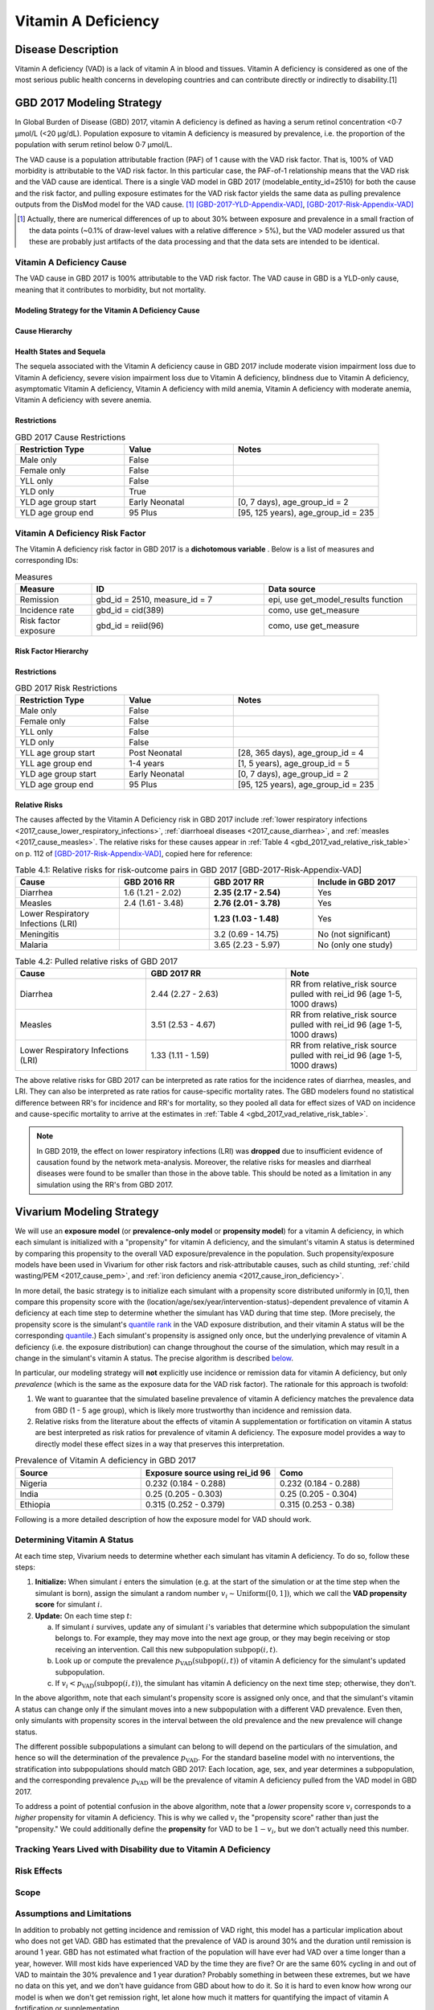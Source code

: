 .. _2017_cause_vitamin_a_deficiency:

====================
Vitamin A Deficiency
====================

Disease Description
-------------------

Vitamin A deficiency (VAD) is a lack of vitamin A in blood and tissues. Vitamin
A deficiency is considered as one of the most serious public health concerns in
developing countries and can contribute directly or indirectly to disability.[1]

GBD 2017 Modeling Strategy
------------------------------------

In Global Burden of Disease (GBD) 2017, vitamin A deficiency is defined as
having a serum retinol concentration <0·7 μmol/L (<20 μg/dL). Population
exposure to vitamin A deficiency is measured by prevalence, i.e. the proportion
of the population with serum retinol below 0·7 μmol/L.

The VAD cause is a population attributable fraction (PAF) of 1 cause with the
VAD risk factor. That is, 100% of VAD morbidity is attributable to the VAD risk
factor. In this particular case, the PAF-of-1 relationship means that the VAD
risk and the VAD cause are identical. There is a single VAD model in GBD 2017
(modelable_entity_id=2510) for both the cause and the risk factor, and pulling
exposure estimates for the VAD risk factor yields the same data as pulling
prevalence outputs from the DisMod model for the VAD cause. [#]_
[GBD-2017-YLD-Appendix-VAD]_, [GBD-2017-Risk-Appendix-VAD]_

.. [#] Actually, there are numerical differences of up to about 30% between
  exposure and prevalence in a small fraction of the data points (~0.1% of
  draw-level values with a relative difference > 5%), but the VAD modeler
  assured us that these are probably just artifacts of the data processing and
  that the data sets are intended to be identical.

Vitamin A Deficiency Cause
+++++++++++++++++++++++++++++

The VAD cause in GBD 2017 is 100% attributable to the
VAD risk factor. The VAD cause in GBD is a
YLD-only cause, meaning that it contributes to morbidity, but not mortality.

Modeling Strategy for the Vitamin A Deficiency Cause
^^^^^^^^^^^^^^^^^^^^^^^^^^^^^^^^^^^^^^^^^^^^^^^^^^^^^^^
.. todo::

  Describe cause in detail

Cause Hierarchy
^^^^^^^^^^^^^^^

.. image:: vitA_cause_hierarchy.svg

Health States and Sequela
^^^^^^^^^^^^^^^^^^^^^^^^^

The sequela associated with the Vitamin A deficiency cause in GBD 2017 include
moderate vision impairment loss due to Vitamin A deficiency, severe vision
impairment loss due to Vitamin A deficiency, blindness due to Vitamin A
deficiency, asymptomatic Vitamin A deficiency, Vitamin A deficiency with mild
anemia, Vitamin A deficiency with moderate anemia, Vitamin A deficiency with
severe anemia.


Restrictions
^^^^^^^^^^^^

.. list-table:: GBD 2017 Cause Restrictions
   :widths: 15 15 20
   :header-rows: 1

   * - Restriction Type
     - Value
     - Notes
   * - Male only
     - False
     -
   * - Female only
     - False
     -
   * - YLL only
     - False
     -
   * - YLD only
     - True
     -
   * - YLD age group start
     - Early Neonatal
     - [0, 7 days), age_group_id = 2
   * - YLD age group end
     - 95 Plus
     - [95, 125 years), age_group_id = 235


Vitamin A Deficiency Risk Factor
++++++++++++++++++++++++++++++++

The Vitamin A deficiency risk factor in GBD 2017 is a **dichotomous variable** .
Below is a list of measures and corresponding IDs:

.. list-table:: Measures
  :widths: 20 45 40
  :header-rows: 1

  * - Measure
    - ID
    - Data source
  * - Remission
    - gbd_id = 2510, measure_id = 7
    - epi, use get_model_results function
  * - Incidence rate
    - gbd_id = cid(389)
    - como, use get_measure
  * - Risk factor exposure
    - gbd_id = reiid(96)
    - como, use get_measure

.. todo::

  Address James's comment about the above table in `PR 149 <https://github.com/ihmeuw/vivarium_research/pull/149>`_:

  1.  Incidence and remission are measures for the cause.
  2.  I thought we decided not to use them at all.

  Correct, we are not planning to use incidence or remission data, so we should
  make this clear. E.g. move the first two rows of this table into the `Vitamin
  A Deficiency Cause`_ section and clarify that we're not planning to use them
  for the Vivarium model, or just omit them entirely.

Risk Factor Hierarchy
^^^^^^^^^^^^^^^^^^^^^

.. image:: vitA_risk_hierarchy.svg

Restrictions
^^^^^^^^^^^^

.. list-table:: GBD 2017 Risk Restrictions
   :widths: 15 15 20
   :header-rows: 1

   * - Restriction Type
     - Value
     - Notes
   * - Male only
     - False
     -
   * - Female only
     - False
     -
   * - YLL only
     - False
     -
   * - YLD only
     - False
     -
   * - YLL age group start
     - Post Neonatal
     - [28, 365 days), age_group_id = 4
   * - YLL age group end
     - 1-4 years
     - [1, 5 years), age_group_id = 5
   * - YLD age group start
     - Early Neonatal
     - [0, 7 days), age_group_id = 2
   * - YLD age group end
     - 95 Plus
     - [95, 125 years), age_group_id = 235


Relative Risks
^^^^^^^^^^^^^^

The causes affected by the Vitamin A Deficiency risk in GBD 2017 include
:ref:`lower respiratory infections <2017_cause_lower_respiratory_infections>`,
:ref:`diarrhoeal diseases <2017_cause_diarrhea>`, and :ref:`measles
<2017_cause_measles>`. The relative risks for these causes appear in :ref:`Table
4 <gbd_2017_vad_relative_risk_table>` on p. 112 of
[GBD-2017-Risk-Appendix-VAD]_, copied here for reference:

.. _gbd_2017_vad_relative_risk_table:

.. list-table:: Table 4.1: Relative risks for risk-outcome pairs in GBD 2017 [GBD-2017-Risk-Appendix-VAD]
  :widths: 15 13 15 15
  :header-rows: 1

  * - Cause
    - GBD 2016 RR
    - GBD 2017 RR
    - Include in GBD 2017
  * - Diarrhea
    - 1.6 (1.21 - 2.02)
    - **2.35 (2.17 - 2.54)**
    - Yes
  * - Measles
    - 2.4 (1.61 - 3.48)
    - **2.76 (2.01 - 3.78)**
    - Yes
  * - Lower Respiratory Infections (LRI)
    -
    - **1.23 (1.03 - 1.48)**
    - Yes
  * - Meningitis
    -
    - 3.2 (0.69 - 14.75)
    - No (not significant)
  * - Malaria
    -
    - 3.65 (2.23 - 5.97)
    - No (only one study)
	
.. list-table:: Table 4.2: Pulled relative risks of GBD 2017 
  :widths: 15 16 15 
  :header-rows: 1

  * - Cause
    - GBD 2017 RR
    - Note
  * - Diarrhea
    - 2.44 (2.27 - 2.63)
    - RR from relative_risk source pulled with rei_id 96 (age 1-5, 1000 draws)
  * - Measles
    - 3.51 (2.53 - 4.67)
    - RR from relative_risk source pulled with rei_id 96 (age 1-5, 1000 draws)
  * - Lower Respiratory Infections (LRI)
    - 1.33 (1.11 - 1.59)
    - RR from relative_risk source pulled with rei_id 96 (age 1-5, 1000 draws)

The above relative risks for GBD 2017 can be interpreted as rate ratios for the
incidence rates of diarrhea, measles, and LRI. They can also be interpreted as
rate ratios for cause-specific mortality rates. The GBD modelers found no
statistical difference between RR's for incidence and RR's for mortality, so
they pooled all data for effect sizes of VAD on incidence and cause-specific
mortality to arrive at the estimates in :ref:`Table 4
<gbd_2017_vad_relative_risk_table>`.

.. Note::

  In GBD 2019, the effect on lower respiratory infections (LRI) was **dropped**
  due to insufficient evidence of causation found by the network meta-analysis.
  Moreover, the relative risks for measles and diarrheal diseases were found to
  be smaller than those in the above table. This should be noted as a limitation
  in any simulation using the RR's from GBD 2017.

.. todo::

  Reformat :ref:`Table 4 <gbd_2017_vad_relative_risk_table>` (or perhaps make a
  separate table) to make it more useful for the software engineers, based on
  James's comments in `PR 149
  <https://github.com/ihmeuw/vivarium_research/pull/149>`_. Namely:

  1.  We can include the actual data means and uncertainties here if we want,
      but since we're planning to use the draw-level RR's from GBD, we should
      include the `rei_id` and `cause_id` associated with each risk-outcome pair
      we're using.

  2.  Including the interpretations of the RR's is good. I think you should
      have the interpretation as a column in the table though. A single risk
      factor may have different kinds of effects on different outcomes and
      should be specified pairwise. Also include the numerator and denominator
      or a link to what rate ratio means (I think we made a glossary in the
      documentation).

Vivarium Modeling Strategy
--------------------------

.. _percentile: https://en.wikipedia.org/wiki/Percentile
.. _quantile: https://en.wikipedia.org/wiki/Quantile
.. _percentile rank: https://en.wikipedia.org/wiki/Percentile_rank
.. _quantile rank: `percentile rank`_

We will use an **exposure model** (or **prevalence-only model** or **propensity
model**) for a vitamin A deficiency, in which each simulant is initialized with
a "propensity" for vitamin A deficiency, and the simulant's vitamin A status is
determined by comparing this propensity to the overall VAD exposure/prevalence
in the population. Such propensity/exposure models have been used in Vivarium
for other risk factors and risk-attributable causes, such as child stunting,
:ref:`child wasting/PEM <2017_cause_pem>`, and :ref:`iron deficiency anemia
<2017_cause_iron_deficiency>`.

.. todo::

  Reword the above to make it clear that an exposure model is the standard
  strategy used for risk factors, and that it is *infrequently* used for cause
  models because we usually trust the dynamic disease parameters more or we care
  about counting cases. We should eventually have a description of what
  "exposure model" means in the general risk factor documentation.

  Standardize the terminology above and below to use "exposure model"
  throughout, since this applies to all risk factors.

  **Proposal:** What about using "exposure propensity model," because each
  simulant has a fixed propensity for exposure to the risk? This highlights the
  fact that we are not only using standard `inverse transform sampling
  <https://en.wikipedia.org/wiki/Inverse_transform_sampling>`_ to sample from
  the exposure distribution, but that we do this at each time step *without
  changing the simulants' percentile ranks*, which we conceptualize as fixed
  propensities for exposure. The same conceptual framework of "propensity" would
  still apply even if we come up with a way to dynamically change simulants'
  `percentile ranks <percentile rank_>`_ over the course of the simulation.

In more detail, the basic strategy is to initialize each simulant with a
propensity score distributed uniformly in [0,1], then compare this propensity
score with the (location/age/sex/year/intervention-status)-dependent prevalence
of vitamin A deficiency at each time step to determine whether the simulant has
VAD during that time step.  (More precisely, the propensity score is the
simulant's `quantile rank`_ in the VAD exposure distribution, and their vitamin
A status will be the corresponding `quantile`_.) Each simulant's propensity is
assigned only once, but the underlying prevalence of vitamin A deficiency (i.e.
the exposure distribution) can change throughout the course of the simulation,
which may result in a change in the simulant's vitamin A status. The precise
algorithm is described `below <Determining Vitamin A Status_>`_.

In particular, our modeling strategy will **not** explicitly use incidence or
remission data for vitamin A deficiency, but only *prevalence* (which is the
same as the exposure data for the VAD risk factor). The rationale for this
approach is twofold:

1.  We want to guarantee that the simulated baseline prevalence of vitamin A
    deficiency matches the prevalence data from GBD (1 - 5 age group), which is likely more
    trustworthy than incidence and remission data.

2.  Relative risks from the literature about the effects of vitamin A
    supplementation or fortification on vitamin A status are best interpreted as
    risk ratios for prevalence of vitamin A deficiency. The exposure model
    provides a way to directly model these effect sizes in a way that preserves
    this interpretation.

.. list-table:: Prevalence of Vitamin A deficiency in GBD 2017
  :widths: 15 16 14 
  :header-rows: 1

  * - Source
    - Exposure source using rei_id 96
    - Como 
  * - Nigeria
    - 0.232 (0.184 - 0.288)
    - 0.232 (0.184 - 0.288)
  * - India
    - 0.25 (0.205 - 0.303)
    - 0.25 (0.205 - 0.304)
  * - Ethiopia
    - 0.315 (0.252 - 0.379)
    - 0.315 (0.253 - 0.38)

.. todo::

  Be more clear about what we mean in point 1. above. E.g. it looks like using
  GBD's incidence and remission data will cause most of the population to get
  VAD over the course of a 5-year simulation, which may not be realistic. See
  `Assumptions and Limitations`_.

  In `PR 149 <https://github.com/ihmeuw/vivarium_research/pull/149>`_, James
  commented about the above rationale:

    We are only doing this because of option 2. We expect the cause version of
    the model to get incidence and remission correct in addition to getting
    prevalence correct.

    However, it is more important for us to use the intervention data correctly
    than it is to get the dynamic parameters of the disease correct. Details
    about the limitations and the expected impact to be found in .

Following is a more detailed description of how the exposure model for VAD
should work.

Determining Vitamin A Status
++++++++++++++++++++++++++++

At each time step, Vivarium needs to determine whether each simulant has vitamin
A deficiency. To do so, follow these steps:

1.  **Initialize:** When simulant :math:`i` enters the simulation (e.g. at the
    start of the simulation or at the time step when the simulant is born),
    assign the simulant a random number :math:`v_i \sim
    \operatorname{Uniform}([0,1])`, which we call the **VAD propensity score**
    for simulant :math:`i`.

2.  **Update:** On each time step :math:`t`:

    a)  If simulant :math:`i` survives, update any of simulant :math:`i`'s
        variables that determine which subpopulation the simulant belongs to.
        For example, they may move into the next age group, or they may begin
        receiving or stop receiving an intervention. Call this new subpopulation
        :math:`\text{subpop}(i,t)`.

    b)  Look up or compute the prevalence
        :math:`p_\text{VAD}(\text{subpop}(i,t))` of vitamin A deficiency for the
        simulant's updated subpopulation.

    c)  If :math:`v_i < p_\text{VAD}(\text{subpop}(i,t))`, the simulant has
        vitamin A deficiency on the next time step; otherwise, they don't.

In the above algorithm, note that each simulant's propensity score is assigned
only once, and that the simulant's vitamin A status can change only if the
simulant moves into a new subpopulation with a different VAD prevalence. Even
then, only simulants with propensity scores in the interval between the old
prevalence and the new prevalence will change status.

The different possible subpopulations a simulant can belong to will depend on
the particulars of the simulation, and hence so will the determination of the
prevalence :math:`p_\text{VAD}`. For the standard baseline model with no
interventions, the stratification into subpopulations should match GBD 2017:
Each location, age, sex, and year determines a subpopulation, and the
corresponding prevalence :math:`p_\text{VAD}` will be the prevalence of vitamin
A deficiency pulled from the VAD model in GBD 2017.

To address a point of potential confusion in the above algorithm, note that a
*lower* propensity score :math:`v_i` corresponds to a *higher* propensity for
vitamin A deficiency. This is why we called :math:`v_i` the "propensity score"
rather than just the "propensity." We could additionally define the
**propensity** for VAD to be :math:`1-v_i`, but we don't actually need this
number.

.. todo::

  Revise the above algorithm to take into account James' comments in `PR 149
  <https://github.com/ihmeuw/vivarium_research/pull/149>`_:

    I think we should standardize the notation for these things. I follow
    :code:`scipy` conventions in the code and I think they're reasonable:

    | x_i - the random variable (the exposure)
    | q_i - the percentile or propensity of the exposure x_i in the distribution
    | (called q because the inverse cdf is the quantile function, though also
    | called the percent point function).
    | Initialize should also describe how we actually get x_i.

  Actually, as noted above, the propensity score is not the percentile_ (or
  quantile_), but the `quantile rank`_. Perhaps it would be better to use p_i
  instead of q_i (I used v_i above)?

  In this case x_i would be a binary variable, "has VAD" / "does not have VAD".
  How would you initialize this before following the procedure in the "Update"
  step?

    The procedure is the same as in update, but it has to happen before a time
    step takes place. The value of other attributes the simulant is initialized
    with (e.g. whether or not they are receiving vitamin a fortification) may be
    dependent on their initial vitamin a deficiency status. This is a `fencepost
    error <https://en.wikipedia.org/wiki/Off-by-one_error#Fencepost_error>`_.
    All attributes of a simulant must be assigned an initial value before the
    first time step starts or you introduce extremely hairy issues into the
    order you must update simulant state each time step.

    Here's the procedure:

    1.  Initialization:

        - Sample propensity and store it for all time.
        - Use attributes initial distribution is conditional on (age, sex,
          year) to construct probability mass function
        - Use propensity to sample pmf and assign initial status.

    2.  Update:

        - Your procedure looks good here.

.. todo::

  In a separate document, write a description of how Vivarium's standard risk
  exposure model works using `inverse transform sampling
  <https://en.wikipedia.org/wiki/Inverse_transform_sampling>`_, and explain how
  the VAD model is a special case of this. The general procedure is described by
  James in `PR 149 <https://github.com/ihmeuw/vivarium_research/pull/149>`_:

    Just leaving notes. I think this section is great. I think we want to pull it out into the general risk model for the **standard way to sample from categorical distributions**. In order to do so, we have to generalize this section a bit. Technically what we do is start with a distribution

    p = [P_1, P_2, ..., P_N, 1 - (P_1 + ... +P_n)]

    where P_j is the probability that an individual is in category j.

    We then take the cumulative sum over the distribution

    p_cum = [P_1, P_1 + P_2, ..., P_1 + ...+ P_N, 1]

    to form the right bounds of a partition of the interval [0, 1] with each
    subinterval mapping to a risk exposure category with probability
    p_cum[right] - p_cum[left].

    We then select the exposure category k by arg_max_k (q_i < p_cum[k]) and
    assign that category as x_i.

    This means the interpretation of propensity is dependent on the sort order
    of the categories.

    The default sort order is worst to best.

    w/r/t risk effect. We have not had to deal with unordered categorical risks.

Tracking Years Lived with Disability due to Vitamin A Deficiency
++++++++++++++++++++++++++++++++++++++++++++++++++++++++++++++++

.. todo::

  Describe how to calculate YLDs from vitamin A deficiency, using the average
  disability weight over all 7 sequelae.

Risk Effects
++++++++++++

.. todo::

  Describe how to apply the relative risks in :ref:`Risk Appendix Table 4
  <gbd_2017_vad_relative_risk_table>` to affect the incidence rates of measles,
  diarrhea, and LRI. The relative risks should be available at the draw level
  from the VAD risk model in GBD. Presumably the GBD draws of each RR should
  follow a lognormal distribution whose geometric mean (=median) matches the
  central estimate and whose 2.5% and 97.5% percentiles match the upper and
  lower confidence bounds.

Scope
+++++

Assumptions and Limitations
+++++++++++++++++++++++++++

.. todo::

  Explain why the prevalence-only model is a reasonable strategy, citing
  incidence, remission, and prevalence data, as well as expert opinions about
  VAD. Note Abie's concern (partially explained below) that using GBD's
  incidence and remission data would result in most of the population getting
  VAD over the course of a 5-year simulation.

In addition to probably not getting incidence and remission of VAD right, this
model has a particular implication about who does not get VAD. GBD has estimated
that the prevalence of VAD is around 30% and the duration until remission is
around 1 year. GBD has not estimated what fraction of the population will have
ever had VAD over a time longer than a year, however. Will most kids have
experienced VAD by the time they are five? Or are the same 60% cycling in and
out of VAD to maintain the 30% prevalence and 1 year duration? Probably
something in between these extremes, but we have no data on this yet, and we
don't have guidance from GBD about how to do it. So it is hard to even know how
wrong our model is when we don't get remission right, let alone how much it
matters for quantifying the impact of vitamin A fortification or
supplementation.

In GBD 2019, the effect on lower respiratory infections (LRI) was dropped due to
insufficient evidence of causation found by the network meta-analysis. Moreover,
the relative risks for measles and diarrheal diseases were found to be smaller
than those in the above table. Clients should be made aware that the relative
risks from GBD 2017 do not reflect the most up-to-date data.

Cause Model Diagram
+++++++++++++++++++

State and Transition Data Tables
++++++++++++++++++++++++++++++++

.. todo::

  Create tables specifying exactly what data is needed for the model and where
  to get it.

Validation Criteria
+++++++++++++++++++

This model should get prevalence and YLDs right (meaning the prevalence and YLDs
in the sim should match that in GBD). It will not necessarily get incidence and
remission right (see `Assumptions and Limitations`_).

.. todo::

  Try to estimate how wrong we expect incidence and remission to be.

References
----------

1. Amy L. Rice, Keith P. West JR. and Robert E. Black. Comparative quantification of health risks. Chapter 4 Vitamin A deficiency.

.. [GBD-2017-YLD-Appendix-VAD]

   Pages 305-308 in `Supplementary appendix 1 to the GBD 2017 YLD Capstone <YLD
   appendix on ScienceDirect_>`_:

     **(GBD 2017 YLD Capstone)** GBD 2017 Disease and Injury Incidence and
     Prevalence Collaborators. Global, regional, and national incidence,
     prevalence, and years lived with disability for 354 diseases and injuries
     for 195 countries and territories, 1990–2017: a systematic analysis for the
     Global Burden of Disease Study 2017. :title:`Lancet` 2018; 392: 1789–858. DOI:
     https://doi.org/10.1016/S0140-6736(18)32279-7

.. _YLD appendix on ScienceDirect: https://ars.els-cdn.com/content/image/1-s2.0-S0140673618322797-mmc1.pdf

.. [GBD-2017-Risk-Appendix-VAD]

	Pages 109-114 in `Supplementary appendix 1 to the GBD 2017 Risk Capstone <Risk
	appendix on ScienceDirect_>`_:

		**(GBD 2017 Risk Capstone)** GBD 2017 Risk Factor Collaborators. Global,
		regional, and national comparative risk assessment of 84 behavioural,
		environmental and occupational, and metabolic risks or clusters of risks for
		195 countries and territories, 1990–2017: a systematic analysis for the
		Global Burden of Disease Study 2017. :title:`The Lancet`. 8 Nov 2018; 392:
		1923-94. doi: http://dx.doi.org/10.1016/S0140-6736(18)32225-6.

.. _Risk appendix on ScienceDirect: https://ars.els-cdn.com/content/image/1-s2.0-S0140673618322256-mmc1.pdf
